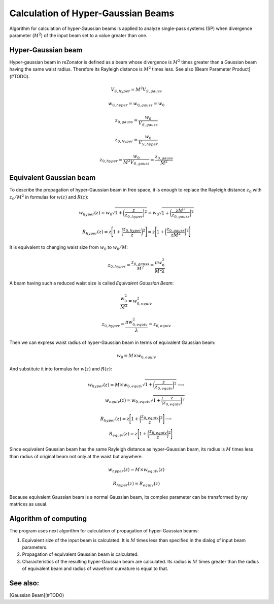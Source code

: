 Calculation of Hyper-Gaussian Beams
===================================

.. |MI| replace:: :math:`M^2`

Algorithm for calculation of hyper-Gaussian beams is applied to analyze single-pass systems (SP) when divergence parameter (|MI|) of the input beam set to a value greater than one.

Hyper-Gaussian beam
-------------------

Hyper-gaussian beam in reZonator is defined as a beam whose divergence is |MI| times greater than a Gaussian beam having the same waist radius. Therefore its Rayleigh distance is |MI| times less. See also [Beam Parameter Product](#TODO).

.. math:: V_{S,hyper} = M^2 V_{S,gauss}

.. math:: w_{0,hyper} = w_{0,gauss} = w_0

.. math:: z_{0,gauss} = \frac{w_0}{V_{S,gauss}}

.. math:: z_{0,hyper} = \frac{w_0}{V_{S,hyper}}

.. math:: z_{0,hyper} = \frac{w_0}{M^2 V_{S,gauss}} = \frac{z_{0,gauss}}{M^2}

Equivalent Gaussian beam
------------------------

To describe the propagation of hyper-Gaussian beam in free space, it is enough to replace the Rayleigh distance :math:`z_0` with :math:`z_0 / M^2` in formulas for :math:`w(z)` and :math:`R(z)`:

.. math:: w_{hyper}(z) = w_0 \sqrt{ 1 + \bigg( \frac{z}{z_{0,hyper}} \bigg)^2 } = w_0 \sqrt{ 1 + \bigg( \frac{z M^2}{z_{0,gauss}} \bigg)^2 }

.. math:: R_{hyper}(z) = z \Bigg[ 1 + \bigg( \frac{z_{0,hyper}}{z} \bigg)^2 \Bigg] = z \Bigg[ 1 + \bigg( \frac{z_{0,gauss}}{z M^2} \bigg)^2 \Bigg]

It is equivalent to changing waist size from :math:`w_0` to :math:`w_0 / M`: 

.. math:: z_{0,hyper} = \frac{z_{0,gauss}}{M^2} = \frac{\pi w_0^2}{M^2 \lambda}

A beam having such a reduced waist size is called *Equivalent Gaussian Beam*:

.. math:: \frac{w_0^2}{M^2} = w_{0,equiv}^2

.. math:: z_{0,hyper} = \frac{\pi w_{0,equiv}^2}{\lambda} = z_{0,equiv}

Then we can express waist radius of hyper-Gaussian beam in terms of equivalent Gaussian beam:

.. math:: w_0 = M \times w_{0,equiv}

And substitute it into formulas for :math:`w(z)` and :math:`R(z)`:

.. math::
    w_{hyper}(z) = M \times w_{0,equiv} \sqrt{ 1 + \bigg( \frac{z}{z_{0,equiv}} \bigg)^2 }
    \longrightarrow \\
        w_{equiv}(z) = w_{0,equiv} \sqrt{ 1 + \bigg( \frac{z}{z_{0,equiv}} \bigg)^2 }

.. math::
    R_{hyper}(z) = z \Bigg[ 1 + \bigg( \frac{z_{0,equiv}}{z} \bigg)^2 \Bigg]
    \longrightarrow \\
        R_{equiv}(z) = z \Bigg[ 1 + \bigg( \frac{z_{0,equiv}}{z} \bigg)^2 \Bigg]

Since equivalent Gaussian beam has the same Rayleigh distance as hyper-Gaussian beam, its radius is :math:`M` times less than radius of original beam not only at the waist but anywhere. 

.. math:: w_{hyper}(z) = M \times w_{equiv}(z)

.. math:: R_{hyper}(z) = R_{equiv}(z)

Because equivalent Gaussian beam is a normal Gaussian beam, its complex parameter can be transformed by ray matrices as usual.

Algorithm of computing
----------------------

The program uses next algorithm for calculation of propagation of hyper-Gaussian beams: 

#. Equivalent size of the input beam is calculated. It is :math:`M` times less than specified in the dialog of input beam parameters. 

#. Propagation of equivalent Gaussian beam is calculated. 

#. Characteristics of the resulting hyper-Gaussian beam are calculated. Its radius is :math:`M` times greater than the radius of equivalent beam and radius of wavefront curvature is equal to that. 

.. image:: ./img/beam_pseudogauss.png
   :align: center

See also:
---------

[Gaussian Beam](#TODO)
